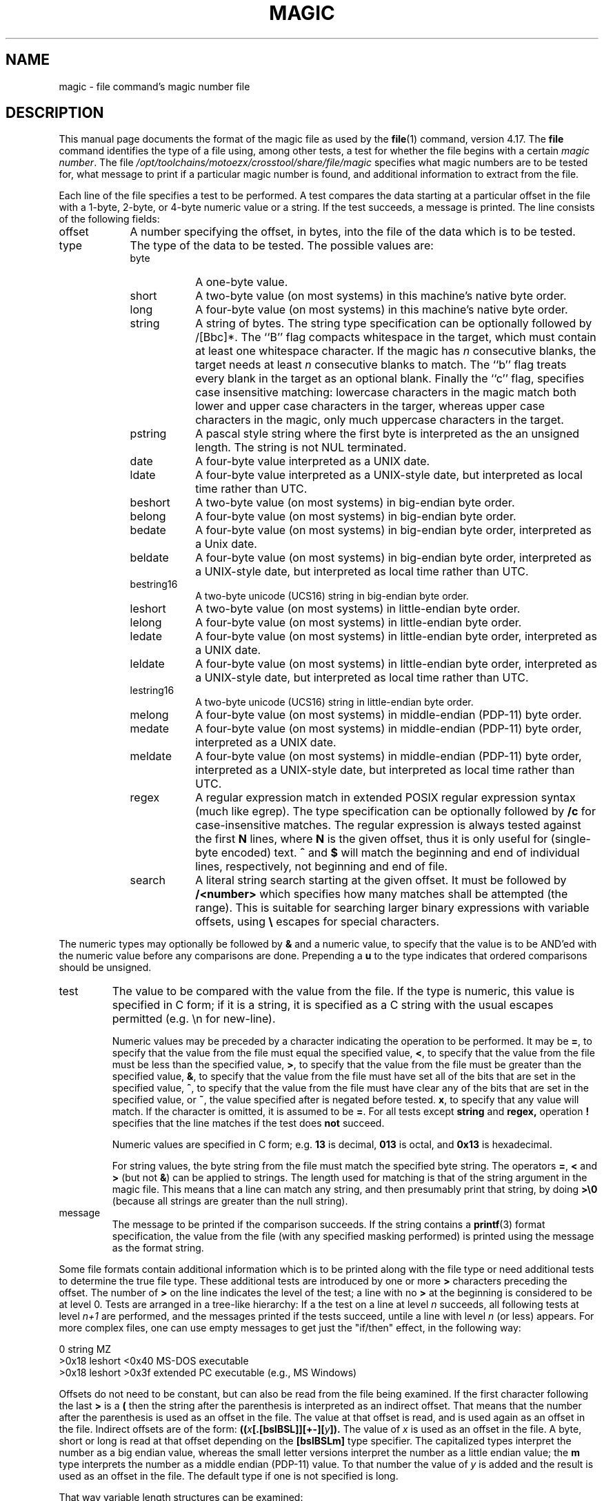 .TH MAGIC 4 "Public Domain"
.\" install as magic.4 on USG, magic.5 on V7 or Berkeley systems.
.SH NAME
magic \- file command's magic number file
.SH DESCRIPTION
This manual page documents the format of the magic file as
used by the
.BR file (1)
command, version 4.17.
The
.BR file
command identifies the type of a file using,
among other tests,
a test for whether the file begins with a certain
.IR "magic number" .
The file
.I /opt/toolchains/motoezx/crosstool/share/file/magic
specifies what magic numbers are to be tested for,
what message to print if a particular magic number is found,
and additional information to extract from the file.
.PP
Each line of the file specifies a test to be performed.
A test compares the data starting at a particular offset
in the file with a 1-byte, 2-byte, or 4-byte numeric value or
a string.
If the test succeeds, a message is printed.
The line consists of the following fields:
.IP offset \w'message'u+2n
A number specifying the offset, in bytes, into the file of the data
which is to be tested.
.IP type
The type of the data to be tested.
The possible values are:
.RS
.IP byte \w'message'u+2n
A one-byte value.
.IP short
A two-byte value (on most systems) in this machine's native byte order.
.IP long
A four-byte value (on most systems) in this machine's native byte order.
.IP string
A string of bytes.
The string type specification can be optionally followed
by /[Bbc]*.
The ``B'' flag compacts whitespace in the target, which must
contain at least one whitespace character.
If the magic has
.I n
consecutive blanks, the target needs at least
.I n
consecutive blanks to match.
The ``b'' flag treats every blank in the target as an optional blank.
Finally the ``c'' flag, specifies case insensitive matching: lowercase
characters in the magic match both lower and upper case characters in the
targer, whereas upper case characters in the magic, only much uppercase
characters in the target.
.IP pstring
A pascal style string where the first byte is interpreted as the an
unsigned length. The string is not NUL terminated.
.IP date
A four-byte value interpreted as a UNIX date.
.IP ldate
A four-byte value interpreted as a UNIX-style date, but interpreted as
local time rather than UTC.
.IP beshort
A two-byte value (on most systems) in big-endian byte order.
.IP belong
A four-byte value (on most systems) in big-endian byte order.
.IP bedate
A four-byte value (on most systems) in big-endian byte order,
interpreted as a Unix date.
.IP beldate
A four-byte value (on most systems) in big-endian byte order,
interpreted as a UNIX-style date, but interpreted as local time rather
than UTC.
.IP bestring16
A two-byte unicode (UCS16) string in big-endian byte order.
.IP leshort
A two-byte value (on most systems) in little-endian byte order.
.IP lelong
A four-byte value (on most systems) in little-endian byte order.
.IP ledate
A four-byte value (on most systems) in little-endian byte order,
interpreted as a UNIX date.
.IP leldate
A four-byte value (on most systems) in little-endian byte order,
interpreted as a UNIX-style date, but interpreted as local time rather
than UTC.
.IP lestring16
A two-byte unicode (UCS16) string in little-endian byte order.
.IP melong
A four-byte value (on most systems) in middle-endian (PDP-11) byte order.
.IP medate
A four-byte value (on most systems) in middle-endian (PDP-11) byte order,
interpreted as a UNIX date.
.IP meldate
A four-byte value (on most systems) in middle-endian (PDP-11) byte order,
interpreted as a UNIX-style date, but interpreted as local time rather
than UTC.
.IP regex
A regular expression match in extended POSIX regular expression syntax
(much like egrep).
The type specification can be optionally followed by
.B /c
for case-insensitive matches.
The regular expression is always
tested against the first
.B N
lines, where
.B N
is the given offset, thus it
is only useful for (single-byte encoded) text.
.B ^
and
.B $
will match the beginning and end of individual lines, respectively,
not beginning and end of file.
.IP search
A literal string search starting at the given offset. It must be followed by
.B /<number>
which specifies how many matches shall be attempted (the range).
This is suitable for searching larger binary expressions with variable
offsets, using
.B \e
escapes for special characters.
.RE
.PP
The numeric types may optionally be followed by
.B &
and a numeric value,
to specify that the value is to be AND'ed with the
numeric value before any comparisons are done.
Prepending a
.B u
to the type indicates that ordered comparisons should be unsigned.
.IP test
The value to be compared with the value from the file.
If the type is
numeric, this value
is specified in C form; if it is a string, it is specified as a C string
with the usual escapes permitted (e.g. \en for new-line).
.IP
Numeric values
may be preceded by a character indicating the operation to be performed.
It may be
.BR = ,
to specify that the value from the file must equal the specified value,
.BR < ,
to specify that the value from the file must be less than the specified
value,
.BR > ,
to specify that the value from the file must be greater than the specified
value,
.BR & ,
to specify that the value from the file must have set all of the bits
that are set in the specified value,
.BR ^ ,
to specify that the value from the file must have clear any of the bits
that are set in the specified value, or
.BR ~ ,
the value specified after is negated before tested.
.BR x ,
to specify that any value will match.
If the character is omitted, it is assumed to be
.BR = .
For all tests except
.B string
and
.B regex,
operation
.BR !
specifies that the line matches if the test does
.B not
succeed.
.IP
Numeric values are specified in C form; e.g.
.B 13
is decimal,
.B 013
is octal, and
.B 0x13
is hexadecimal.
.IP
For string values, the byte string from the
file must match the specified byte string.
The operators
.BR = ,
.B <
and
.B >
(but not
.BR & )
can be applied to strings.
The length used for matching is that of the string argument
in the magic file.
This means that a line can match any string, and
then presumably print that string, by doing
.B >\e0
(because all strings are greater than the null string).
.IP message
The message to be printed if the comparison succeeds.  If the string
contains a
.BR printf (3)
format specification, the value from the file (with any specified masking
performed) is printed using the message as the format string.
.PP
Some file formats contain additional information which is to be printed
along with the file type or need additional tests to determine the true
file type.
These additional tests are introduced by one or more
.B >
characters preceding the offset.
The number of
.B >
on the line indicates the level of the test; a line with no
.B >
at the beginning is considered to be at level 0.
Tests are arranged in a tree-like hierarchy:
If a the test on a line at level
.IB n
succeeds, all following tests at level
.IB n+1
are performed, and the messages printed if the tests succeed, untile a line
with level
.IB n
(or less) appears.
For more complex files, one can use empty messages to get just the
"if/then" effect, in the following way:
.sp
.nf
    0      string   MZ
    >0x18  leshort  <0x40   MS-DOS executable
    >0x18  leshort  >0x3f   extended PC executable (e.g., MS Windows)
.fi
.PP
Offsets do not need to be constant, but can also be read from the file
being examined.
If the first character following the last
.B >
is a
.B (
then the string after the parenthesis is interpreted as an indirect offset.
That means that the number after the parenthesis is used as an offset in
the file.
The value at that offset is read, and is used again as an offset
in the file.
Indirect offsets are of the form:
.BI (( x [.[bslBSL]][+\-][ y ]).
The value of
.I x
is used as an offset in the file. A byte, short or long is read at that offset
depending on the
.B [bslBSLm]
type specifier.
The capitalized types interpret the number as a big endian
value, whereas the small letter versions interpret the number as a little
endian value;
the
.B m
type interprets the number as a middle endian (PDP-11) value.
To that number the value of
.I y
is added and the result is used as an offset in the file.
The default type if one is not specified is long.
.PP
That way variable length structures can be examined:
.sp
.nf
    # MS Windows executables are also valid MS-DOS executables
    0           string  MZ
    >0x18       leshort <0x40   MZ executable (MS-DOS)
    # skip the whole block below if it is not an extended executable
    >0x18       leshort >0x3f
    >>(0x3c.l)  string  PE\e0\e0  PE executable (MS-Windows)
    >>(0x3c.l)  string  LX\e0\e0  LX executable (OS/2)
.fi
.PP
This strategy of examining has one drawback: You must make sure that
you eventually print something, or users may get empty output (like, when
there is neither PE\e0\e0 nor LE\e0\e0 in the above example)
.PP
If this indirect offset cannot be used as-is, there are simple calculations
possible: appending
.BI [+-*/%&|^]<number>
inside parentheses allows one to modify
the value read from the file before it is used as an offset:
.sp
.nf
    # MS Windows executables are also valid MS-DOS executables
    0           string  MZ
    # sometimes, the value at 0x18 is less that 0x40 but there's still an
    # extended executable, simply appended to the file
    >0x18       leshort <0x40
    >>(4.s*512) leshort 0x014c  COFF executable (MS-DOS, DJGPP)
    >>(4.s*512) leshort !0x014c MZ executable (MS-DOS)
.fi
.PP
Sometimes you do not know the exact offset as this depends on the length or
position (when indirection was used before) of preceding fields. You can
specify an offset relative to the end of the last uplevel field using
.BI &
as a prefix to the offset:
.sp
.nf
    0           string  MZ
    >0x18       leshort >0x3f
    >>(0x3c.l)  string  PE\e0\e0    PE executable (MS-Windows)
    # immediately following the PE signature is the CPU type
    >>>&0       leshort 0x14c     for Intel 80386
    >>>&0       leshort 0x184     for DEC Alpha
.fi
.PP
Indirect and relative offsets can be combined:
.sp
.nf
    0             string  MZ
    >0x18         leshort <0x40
    >>(4.s*512)   leshort !0x014c MZ executable (MS-DOS)
    # if it's not COFF, go back 512 bytes and add the offset taken
    # from byte 2/3, which is yet another way of finding the start
    # of the extended executable
    >>>&(2.s-514) string  LE      LE executable (MS Windows VxD driver)
.fi
.PP
Or the other way around:
.sp
.nf
    0                 string  MZ
    >0x18             leshort >0x3f
    >>(0x3c.l)        string  LE\e0\e0  LE executable (MS-Windows)
    # at offset 0x80 (-4, since relative offsets start at the end
    # of the uplevel match) inside the LE header, we find the absolute
    # offset to the code area, where we look for a specific signature
    >>>(&0x7c.l+0x26) string  UPX     \eb, UPX compressed
.fi
.PP
Or even both!
.sp
.nf
    0                string  MZ
    >0x18            leshort >0x3f
    >>(0x3c.l)       string  LE\e0\e0 LE executable (MS-Windows)
    # at offset 0x58 inside the LE header, we find the relative offset
    # to a data area where we look for a specific signature
    >>>&(&0x54.l-3)  string  UNACE  \eb, ACE self-extracting archive
.fi
.PP
Finally, if you have to deal with offset/length pairs in your file, even the
second value in a parenthesed expression can be taken from the file itself,
using another set of parentheses. Note that this additional indirect offset
is always relative to the start of the main indirect offset.
.sp
.nf
    0                 string       MZ
    >0x18             leshort      >0x3f
    >>(0x3c.l)        string       PE\e0\e0 PE executable (MS-Windows)
    # search for the PE section called ".idata"...
    >>>&0xf4          search/0x140 .idata
    # ...and go to the end of it, calculated from start+length;
    # these are located 14 and 10 bytes after the section name
    >>>>(&0xe.l+(-4)) string       PK\e3\e4 \eb, ZIP self-extracting archive
.fi
.SH BUGS
The formats
.IR long ,
.IR belong ,
.IR lelong ,
.IR melong ,
.IR short ,
.IR beshort ,
.IR leshort ,
.IR date ,
.IR bedate ,
.IR medate ,
.IR ledate ,
.IR beldate ,
.IR leldate ,
and
.I meldate
are system-dependent; perhaps they should be specified as a number
of bytes (2B, 4B, etc),
since the files being recognized typically come from
a system on which the lengths are invariant.
.SH SEE ALSO
.BR file (1)
\- the command that reads this file.
.\"
.\" From: guy@sun.uucp (Guy Harris)
.\" Newsgroups: net.bugs.usg
.\" Subject: /etc/magic's format isn't well documented
.\" Message-ID: <2752@sun.uucp>
.\" Date: 3 Sep 85 08:19:07 GMT
.\" Organization: Sun Microsystems, Inc.
.\" Lines: 136
.\"
.\" Here's a manual page for the format accepted by the "file" made by adding
.\" the changes I posted to the S5R2 version.
.\"
.\" Modified for Ian Darwin's version of the file command.
.\" @(#)$Id: magic.man,v 1.30 2006/02/19 18:16:03 christos Exp $
